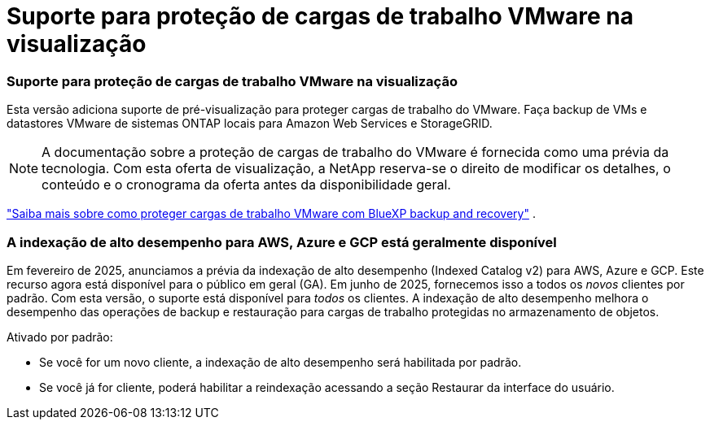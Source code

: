 = Suporte para proteção de cargas de trabalho VMware na visualização
:allow-uri-read: 




=== Suporte para proteção de cargas de trabalho VMware na visualização

Esta versão adiciona suporte de pré-visualização para proteger cargas de trabalho do VMware.  Faça backup de VMs e datastores VMware de sistemas ONTAP locais para Amazon Web Services e StorageGRID.


NOTE: A documentação sobre a proteção de cargas de trabalho do VMware é fornecida como uma prévia da tecnologia. Com esta oferta de visualização, a NetApp reserva-se o direito de modificar os detalhes, o conteúdo e o cronograma da oferta antes da disponibilidade geral.

link:br-use-vmware-protect-overview.html["Saiba mais sobre como proteger cargas de trabalho VMware com BlueXP backup and recovery"] .



=== A indexação de alto desempenho para AWS, Azure e GCP está geralmente disponível

Em fevereiro de 2025, anunciamos a prévia da indexação de alto desempenho (Indexed Catalog v2) para AWS, Azure e GCP.  Este recurso agora está disponível para o público em geral (GA).  Em junho de 2025, fornecemos isso a todos os _novos_ clientes por padrão.  Com esta versão, o suporte está disponível para _todos_ os clientes.  A indexação de alto desempenho melhora o desempenho das operações de backup e restauração para cargas de trabalho protegidas no armazenamento de objetos.

Ativado por padrão:

* Se você for um novo cliente, a indexação de alto desempenho será habilitada por padrão.
* Se você já for cliente, poderá habilitar a reindexação acessando a seção Restaurar da interface do usuário.

